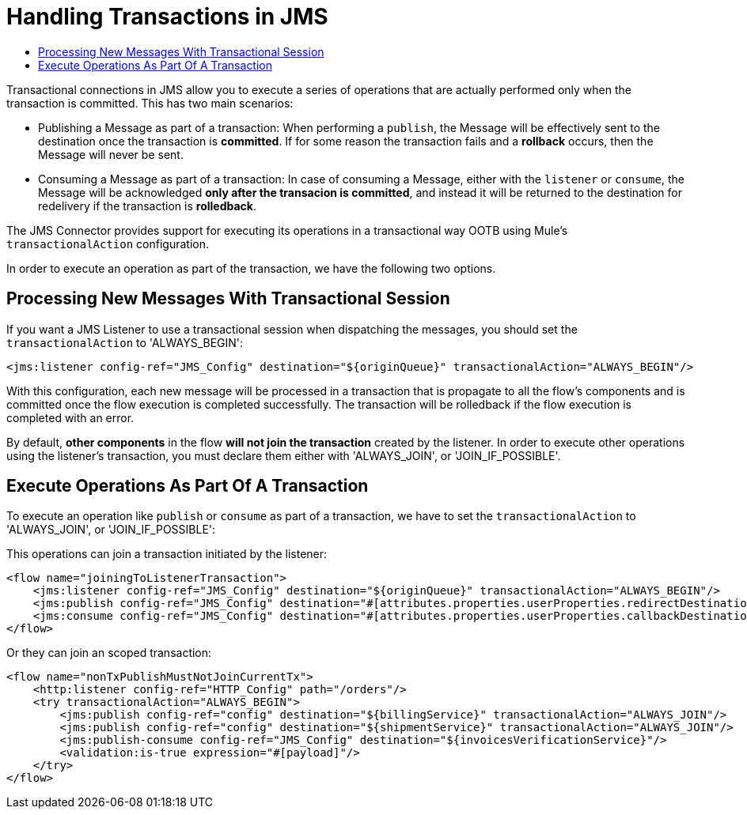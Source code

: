 = Handling Transactions in JMS
:keywords: jms, connector, transactions, transactional
:toc:
:toc-title:


Transactional connections in JMS allow you to execute a series of operations that are actually performed only when the transaction is committed. This has two main scenarios:

* Publishing a Message as part of a transaction: When performing a `publish`, the Message will be effectively sent to the destination once the transaction is *committed*. If for some reason the transaction fails and a *rollback* occurs, then the Message will never be sent.

* Consuming a Message as part of a transaction: In case of consuming a Message, either with the `listener` or `consume`, the Message will be acknowledged *only after the transacion is committed*, and instead it will be returned to the destination for redelivery if the transaction is *rolledback*.


The JMS Connector provides support for executing its operations in a transactional way OOTB using Mule's `transactionalAction` configuration.

In order to execute an operation as part of the transaction, we have the following two options.

== Processing New Messages With Transactional Session

If you want a JMS Listener to use a transactional session when dispatching the messages, you should set the `transactionalAction` to 'ALWAYS_BEGIN':

[source, xml, linenums]
----
<jms:listener config-ref="JMS_Config" destination="${originQueue}" transactionalAction="ALWAYS_BEGIN"/>
----

With this configuration, each new message will be processed in a transaction that is propagate to all the flow's components and is committed once the flow execution is completed successfully. The transaction will be rolledback if the flow execution is completed with an error.

By default, *other components* in the flow *will not join the transaction* created by the listener. In order to execute other operations using the listener’s transaction, you must declare them either with 'ALWAYS_JOIN', or 'JOIN_IF_POSSIBLE'.

== Execute Operations As Part Of A Transaction

To execute an operation like `publish` or `consume` as part of a transaction, we have to set the `transactionalAction` to 'ALWAYS_JOIN', or 'JOIN_IF_POSSIBLE':

This operations can join a transaction initiated by the listener:
[source, xml, linenums]
----

<flow name="joiningToListenerTransaction">
    <jms:listener config-ref="JMS_Config" destination="${originQueue}" transactionalAction="ALWAYS_BEGIN"/>
    <jms:publish config-ref="JMS_Config" destination="#[attributes.properties.userProperties.redirectDestination]" transactionalAction="JOIN_IF_POSSIBLE"/>
    <jms:consume config-ref="JMS_Config" destination="#[attributes.properties.userProperties.callbackDestination]" transactionalAction="JOIN_IF_POSSIBLE"/>
</flow>
----

Or they can join an scoped transaction:
[source, xml, linenums]
----
<flow name="nonTxPublishMustNotJoinCurrentTx">
    <http:listener config-ref="HTTP_Config" path="/orders"/>
    <try transactionalAction="ALWAYS_BEGIN">
        <jms:publish config-ref="config" destination="${billingService}" transactionalAction="ALWAYS_JOIN"/>
        <jms:publish config-ref="config" destination="${shipmentService}" transactionalAction="ALWAYS_JOIN"/>
        <jms:publish-consume config-ref="JMS_Config" destination="${invoicesVerificationService}"/>
        <validation:is-true expression="#[payload]"/>
    </try>
</flow>
----




